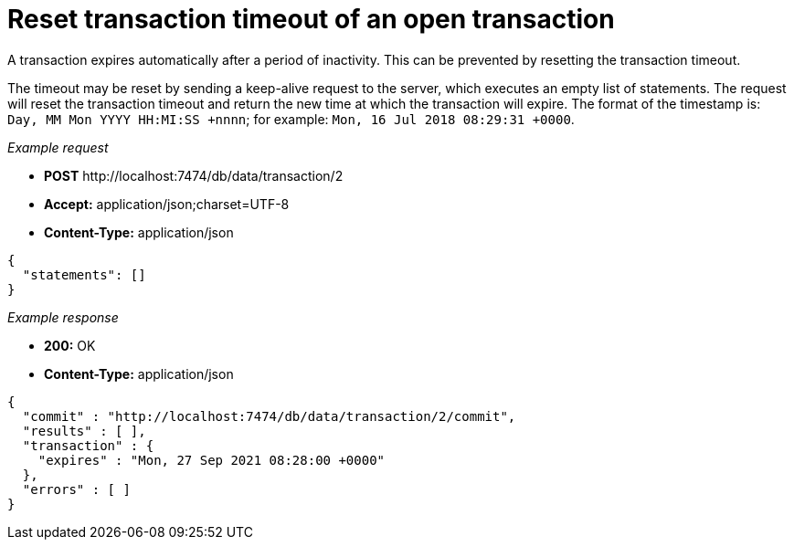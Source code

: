 :description: Transaction keep alive.

[[http-api-reset-transaction-timeout-of-an-open-transaction]]
= Reset transaction timeout of an open transaction

A transaction expires automatically after a period of inactivity.
This can be prevented by resetting the transaction timeout.

The timeout may be reset by sending a keep-alive request to the server, which executes an empty list of statements.
The request will reset the transaction timeout and return the new time at which the transaction will expire.
The format of the timestamp is: `Day, MM Mon YYYY HH:MI:SS +nnnn`; for example: `Mon, 16 Jul 2018 08:29:31 +0000`.

_Example request_

* *+POST+*  +http://localhost:7474/db/data/transaction/2+
* *+Accept:+* +application/json;charset=UTF-8+
* *+Content-Type:+* +application/json+

[source, JSON, role="nocopy"]
----
{
  "statements": []
}
----

_Example response_

* *+200:+* +OK+
* *+Content-Type:+* +application/json+

[source, JSON, role="nocopy"]
----
{
  "commit" : "http://localhost:7474/db/data/transaction/2/commit",
  "results" : [ ],
  "transaction" : {
    "expires" : "Mon, 27 Sep 2021 08:28:00 +0000"
  },
  "errors" : [ ]
}
----

